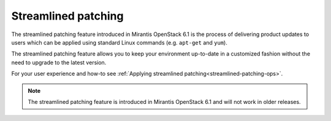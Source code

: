 
Streamlined patching
++++++++++++++++++++

The streamlined patching feature introduced in Mirantis OpenStack 6.1
is the process of delivering product updates to users which can be
applied using standard Linux commands (e.g. ``apt-get`` and ``yum``).

The streamlined patching feature allows you to keep your
environment up-to-date in a customized fashion without
the need to upgrade to the latest version.

For your user experience and how-to see :ref:`Applying streamlined patching<streamlined-patching-ops>`.

.. note::
   The streamlined patching feature is introduced in
   Mirantis OpenStack 6.1 and will not work in older releases.
